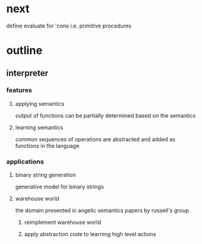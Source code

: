 * next
define evaluate for 'cons i.e. primitive procedures
* outline
** interpreter
*** features
**** applying semantics
output of functions can be partially determined based on the semantics
**** learning semantics
common sequences of operations are abstracted and added as functions in the language
*** applications
**** binary string generation
generative model for binary strings
**** warehouse world
the domain presented in angelic semantics papers by russell's group
***** reimplement warehouse world
***** apply abstraction code to learning high level actions
